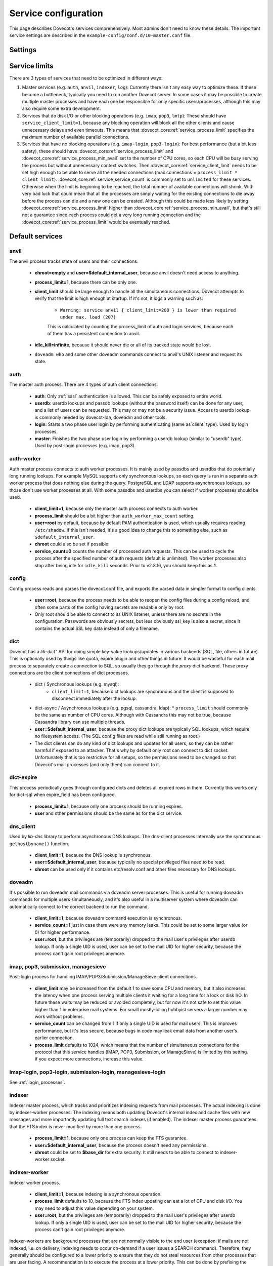 .. _service_configuration:

=====================
Service configuration
=====================

This page describes Dovecot's services comprehensively. Most admins don't need to know these details. The important service settings are described in the ``example-config/conf.d/10-master.conf`` file.

Settings
========

.. dovecot_core:setting:: service
   :values: @named_list_filter

   Creates a new service to the list of services. The filter name refers
   to the :dovecot_core:ref:`service_name` setting.


.. dovecot_core:setting:: service_name
   :values: @string

   Name of the service. The :dovecot_core:ref:`service` filter name refers
   to this setting.


.. dovecot_core:setting:: service_protocol
   :values: @string

   If non-empty, this service is enabled only when the protocol name is listed
   in :dovecot_core:ref:`protocols` setting.


.. dovecot_core:setting:: service_type
   :values: @string

   Type of this service:

      * Empty type is the default.
      * ``login`` is used by login services. The login processes have
        "all processes full" notification fd. It's used by the processes to
	figure out when no more client connections can be accepted because
	client and process limits have been reached. The login processes can
	then kill some of their oldest connections that haven't logged in yet.
      * ``worker`` is used by various worker services. It's normal for worker
        processes to fill up to :dovecot_core:ref:`service_process_limit`,
	and there shouldn't be a warning logged about it.
      * ``startup`` creates one process at startup.
      * ``log``, ``config`` and ``anvil`` are treated specially by these
        specific services.


.. dovecot_core:setting:: service_executable
   :values: @string

   The binary path to execute and its parameters. If the path doesn't begin
   with ``/``, it's relative to :dovecot_core:ref:`base_dir`.


.. dovecot_core:setting:: service_user
   :values: @string

   UNIX user (UID) which runs this process.
   :dovecot_core:ref:`default_login_user` should be used for ``type=login``
   processes and :dovecot_core:ref:`default_internal_user` should be used for
   other processes that don't require root privileges.


.. dovecot_core:setting:: service_group
   :values: @string

   The primary UNIX group (GID) which runs this process.


.. dovecot_core:setting:: service_privileged_group
   :values: @string

   Secondary UNIX group, which is disabled by default, but can be enabled by
   the process. This setting is probably never needed directly.
   :dovecot_core:ref:`mail_privileged_group` setting is a more user friendly
   way to use this setting for mail processes.


.. dovecot_core:setting:: service_extra_groups
   :values: @string

   Secondary UNIX groups that this process belongs to.


.. dovecot_core:setting:: service_chroot
   :values: @string

   The processes are chrooted to this directory at startup. Relative to 
   :dovecot_core:ref:`base_dir`.


.. dovecot_core:setting:: service_drop_priv_before_exec
   :default: no
   :values: @boolean

   Drop all privileges after forking, but before executing the binary. This is
   mainly useful for dumping core files on non-Linux OSes, since the processes
   are no longer in "setuid" mode. This setting can't be used with non-empty
   chroot.


.. dovecot_core:setting:: service_process_min_avail
   :default: 0
   :values: @uint

   Minimum number of processes that always should be available to accept more
   client connections.

   Note that if ``service_client_limit=1``, this means there are always that
   many processes that are not doing anything. When a new process launches,
   one of the idling processes will accept the connection and a new idling
   process is launched.

    * For ``service_service_count=1`` processes this decreases the latency for
      handling new connections, because there's no need to wait for processes
      to fork. This is usually not necessary to to be set.
      Large :dovecot_core:ref:`service_process_min_avail` values might be
      useful in some special cases, like if there are a lot of POP3 users
      logging in exactly at the same time to check mails.
    * For ``service_service_count!=1`` and ``service_client_limit>1`` processes
      it could be set to the number of CPU cores on the system to balance the
      load among them. This is commonly used with ``*-login`` processes.
    * For ``service_service_count!=1`` and ``service_client_limit=1`` processes
      it is likely not useful to use this, because generally there are already
      some idling processes waiting to accept new connections. However, it's
      not harmful either, since :dovecot_core:ref:`service_process_min_avail`
      includes the existing idling processes when counting how many new idling
      processes are needed.


.. dovecot_core:setting:: service_process_limit
   :default: 100
   :values: @uint

   The maximum number of processes that may exist for this service.


.. dovecot_core:setting:: service_client_limit
   :default: 1000
   :values: @uint

   Maximum number of simultaneous client connections per process. Once this
   number of connections is received, the next incoming connection will prompt
   Dovecot to spawn another process.


.. dovecot_core:setting:: service_service_count
   :default: 0
   :values: @uint

   Number of client connections to handle until the process kills itself.
   ``0`` means unlimited. 1 means only a single connection is handled until
   the process is stopped - this is the most secure choice since there's no
   way for one connection's state to leak to the next one. For better
   performance this can be set higher, but ideally not unlimited since more
   complex services can have small memory leaks and/or memory fragmentation
   and the process should get restarted eventually. For example 100 or 1000
   can be good values.


.. dovecot_core:setting:: service_idle_kill
   :default: 1 min
   :values: @time

   Time interval between killing extra idling processes. During the interval
   the master process tracks the lowest number of idling processes for the
   service. Afterwards it sends ``SIGINT`` notification to that many idling
   processes. If the processes are still idling when receiving the signal,
   they shut down themselves.

   Using ``infinite`` disables the idle-killing.

   .. dovecotchanged:: 2.3.21 This behavior was redesigned to work better
		       in busy servers.


.. dovecot_core:setting:: service_vsz_limit
   :default: 256 M
   :values: @size

   Limit the process's address space (both ``RLIMIT_DATA`` and ``RLIMIT_AS``
   if available). When the space is reached, some memory allocations may start
   failing with "Out of memory", or the kernel may kill the process with
   signal 9. This setting is mainly intended to prevent memory leaks from
   eating up all of the memory, but there can be also legitimate reasons why
   the process reaches this limit. For example a huge mailbox may not be
   accessed if this limit is too low. Use ``unlimited`` to disable this
   entirely.


.. dovecot_core:setting:: unix_listener
   :values: @named_list_filter

   Creates a new UNIX listener for a :dovecot_core:ref:`service`. The filter
   name refers to the :dovecot_core:ref:`unix_listener_path` setting.


.. dovecot_core:setting:: unix_listener_path
   :values: @string_novars

   Path to the UNIX socket file, relative to :dovecot_core:ref:`base_dir`
   setting. The :dovecot_core:ref:`unix_listener` filter name refers
   to this setting.


.. dovecot_core:setting:: unix_listener_type
   :values: @string
   :added: 2.4.0,3.0.0

   Listener type. This string value has service-specific meaning and is used
   to distinguish different listener types that one service may employ.


.. dovecot_core:setting:: unix_listener_mode
   :default: 0600
   :values: @uint_oct

   Mode of the file. Note that 0600 is an octal value, while 600 is a different
   decimal value. Setting mode to ``0`` disables the listener.


.. dovecot_core:setting:: unix_listener_user
   :values: @string

   Owner of the listener file. Empty (default) means UID 0 (root).


.. dovecot_core:setting:: unix_listener_group
   :values: @string

   Group of the listener file. Empty (default) means GID 0 (root/wheel).


.. dovecot_core:setting:: fifo_listener
   :values: @named_list_filter

   Creates a new FIFO listener for a :dovecot_core:ref:`service`. The filter
   name refers to the :dovecot_core:ref:`fifo_listener_path` setting.


.. dovecot_core:setting:: fifo_listener_path
   :values: @string_novars

   Path to the FIFO, relative to :dovecot_core:ref:`base_dir`
   setting. The :dovecot_core:ref:`fifo_listener` filter name refers
   to this setting.


.. dovecot_core:setting:: fifo_listener_type
   :values: @string
   :added: 2.4.0,3.0.0

   Listener type. This string value has service-specific meaning and is used
   to distinguish different listener types that one service may employ.


.. dovecot_core:setting:: fifo_listener_mode
   :default: 0600
   :values: @uint_oct

   Mode of the file. Note that 0600 is an octal value, while 600 is a different
   decimal value. Setting mode to ``0`` disables the listener.


.. dovecot_core:setting:: fifo_listener_user
   :values: @string

   Owner of the listener file. Empty (default) means UID 0 (root).


.. dovecot_core:setting:: fifo_listener_group
   :values: @string

   Group of the listener file. Empty (default) means GID 0 (root/wheel).


.. dovecot_core:setting:: inet_listener
   :values: @named_list_filter

   Creates a new network socket listener for a :dovecot_core:ref:`service`.
   The filter name refers to the :dovecot_core:ref:`inet_listener_name` setting.


.. dovecot_core:setting:: inet_listener_name
   :values: @string

   Name of this listener. It is meant to be descriptive for humans (e.g.
   `imap`, `imaps`), but it is also used by services to determine the socket
   type, unless :dovecot_core:ref:`inet_listener_type` overrides it.
   The :dovecot_core:ref:`inet_listener` filter name refers to this setting.


.. dovecot_core:setting:: inet_listener_type
   :values: @string
   :added: 2.4.0,3.0.0

   Listener type. This string value has service-specific meaning and is used
   to distinguish different listener types that one service may employ.


.. dovecot_core:setting:: inet_listener_port
   :default: 0
   :values: !<0-65535>

   Port number where to listen. ``0`` disables the listener.


.. dovecot_core:setting:: inet_listener_ssl
   :default: no
   :values: @boolean

   If yes, the listener does an immediate SSL/TLS handshake after accepting a
   connection. This is needed for e.g. the ``imaps`` and ``pop3s`` ports.

   .. Note:: All listeners with ``ssl=yes`` will be removed if the global
      :dovecot_core:ref:`ssl` setting is "no".

   .. Note:: Regardless of the value for listener's ssl setting, some services
             will still try to initialize encryption if the global
	     :dovecot_core:ref:`ssl` is "yes". This is for example done to
	     accommodate STARTTLS commands for IMAP/SUBMISSION/LMTP protocols.
	     In other words, SSL is truly disabled only when the global
	     :dovecot_core:ref:`ssl` is "no".


.. dovecot_core:setting:: inet_listener_haproxy
   :default: no
   :values: @boolean

   If yes, this listener is configured for use with HAProxy. It expects
   a Proxy Protocol header right after accepting the connection. Connections
   are aborted immediately if this protocol is violated.


Service limits
==============

There are 3 types of services that need to be optimized in different ways:

#. Master services (e.g. ``auth``, ``anvil``, ``indexer``, ``log``):
   Currently there isn't any easy way to optimize these. If these become a
   bottleneck, typically you need to run another Dovecot server. In some cases
   it may be possible to create multiple master processes and have each one be
   responsible for only specific users/processes, although this may also
   require some extra development.

#. Services that do disk I/O or other blocking operations
   (e.g. ``imap``, ``pop3``, ``lmtp``):
   These should have ``service_client_limit=1``, because any blocking
   operation will block all the other clients and cause unnecessary delays and
   even timeouts. This means that :dovecot_core:ref:`service_process_limit`
   specifies the maximum number of available parallel connections.

#. Services that have no blocking operations (e.g. ``imap-login``, ``pop3-login``):
   For best performance (but a bit less safety), these should have
   :dovecot_core:ref:`service_process_limit` and
   :dovecot_core:ref:`service_process_min_avail` set to the number of CPU cores,
   so each CPU will be busy serving the process but without unnecessary context
   switches. Then :dovecot_core:ref:`service_client_limit` needs to be set high
   enough to be able to serve all the needed connections
   (max connections = ``process_limit * client_limit``).
   :dovecot_core:ref:`service_service_count` is commonly set to ``unlimited``
   for these services. Otherwise when the limit is beginning to be reached,
   the total number of available connections will shrink. With very bad luck
   that could mean that all the processes are simply waiting for the existing
   connections to die away before the process can die and a new one can be
   created. Although this could be made less likely by setting
   :dovecot_core:ref:`service_process_limit` higher than
   :dovecot_core:ref:`service_process_min_avail`, but that's still not a
   guarantee since each process could get a very long running connection and
   the :dovecot_core:ref:`service_process_limit` would be eventually reached.

Default services
================
anvil
^^^^^
The anvil process tracks state of users and their connections.

  * **chroot=empty** and **user=$default_internal_user**, because anvil doesn't need access to anything.

  * **process_limit=1**, because there can be only one.

  * **client_limit** should be large enough to handle all the simultaneous connections.
    Dovecot attempts to verify that the limit is high enough at startup.
    If it's not, it logs a warning such as:

     * ``Warning: service anvil { client_limit=200 } is lower than required under max. load (207)``

     This is calculated by counting the process_limit of auth and login services,
     because each of them has a persistent connection to anvil.

  * **idle_kill=infinite**, because it should never die or all of its tracked state would be lost.

  * ``doveadm who`` and some other doveadm commands connect to anvil's UNIX listener and request its state.

auth
^^^^
The master auth process. There are 4 types of auth client connections:

   * **auth**: Only :ref:`sasl` authentication is allowed. This can be safely exposed to entire world.
   * **userdb**: userdb lookups and passdb lookups (without the password itself) can be done for any user, and a list of users can be requested. This may or may not be a security issue. Access to userdb lookup is commonly needed by dovecot-lda, doveadm and other tools.
   * **login**: Starts a two phase user login by performing authenticating (same as`client` type). Used by login processes.
   * **master**: Finishes the two phase user login by performing a userdb lookup (similar to "userdb" type). Used by post-login processes (e.g. imap, pop3).

.. dovecotchanged:: 2.4.0,3.0.0 The listener type is configured explicitly using the **type** field. For older versions the listener type is selected based on the (file)name after the last ``-`` in the name. For example ``anything-userdb`` is of `userdb` type. The default type is `auth` for unrecognized listeners. You can add as many `auth` and `userdb` listeners as you want (and you probably shouldn't touch the `login` and `master` listeners).

   * **client_limit** should be large enough to handle all the simultaneous connections.
     Dovecot attempts to verify that the limit is high enough at startup.
     If it's not, it logs a warning such as:

      * ``Warning: service auth { client_limit=1000 } is lower than required under max. load (1328)``

     This is calculated by counting the process_limit of every service that
     is enabled with the "protocol" setting (e.g. imap, pop3, lmtp).
     Only services with service_count != 1 are counted, because they have
     persistent connections to auth, while service_count=1 processes only do
     short-lived auth connections.

   * **process_limit=1**, because there can be only one auth master process.

   * **user=$default_internal_user**, because it typically doesn't need permissions to do anything (PAM lookups are done by auth-workers).

   * **chroot** could be set (to e.g. `empty`) if passdb/userdb doesn't need to read any files (e.g. SQL, LDAP config is read before chroot)


.. _service_configuration_auth_worker:

auth-worker
^^^^^^^^^^^

Auth master process connects to auth worker processes. It is mainly used by passdbs and userdbs that do potentially long running lookups. For example MySQL supports only synchronous lookups, so each query is run in a separate auth worker process that does nothing else during the query. PostgreSQL and LDAP supports asynchronous lookups, so those don't use worker processes at all. With some passdbs and userdbs you can select if worker processes should be used.

   * **client_limit=1**, because only the master auth process connects to auth worker.

   * **process_limit** should be a bit higher than ``auth_worker_max_count`` setting.

   * **user=root** by default, because by default PAM authentication is used, which usually requires reading ``/etc/shadow``. If this isn't needed, it's a good idea to change this to something else, such as ``$default_internal_user``.

   * **chroot** could also be set if possible.

   * **service_count=0** counts the number of processed auth requests. This can be used to cycle the process after the specified number of auth requests (default is unlimited). The worker processes also stop after being idle for ``idle_kill`` seconds. Prior to v2.3.16, you should keep this as **1**.

     .. dovecotchanged:: 2.3.16


config
^^^^^^
Config process reads and parses the dovecot.conf file, and exports the parsed data in simpler format to config clients.

   * **user=root**, because the process needs to be able to reopen the config files during a config reload, and often some parts of the config having secrets are readable only by root.

   * Only root should be able to connect to its UNIX listener, unless there are no secrets in the configuration. Passwords are obviously secrets, but less obviously ssl_key is also a secret, since it contains the actual SSL key data instead of only a filename.

dict
^^^^
Dovecot has a `lib-dict"` API for doing simple key-value lookups/updates in various backends (SQL, file, others in future). This is optionally used by things like quota, expire plugin and other things in future. It would be wasteful for each mail process to separately create a connection to SQL, so usually they go through the `proxy` dict backend. These proxy connections are the client connections of dict processes.

   * dict / Synchronous lookups (e.g. mysql):
      * ``client_limit=1``, because dict lookups are synchronous and the client is supposed to disconnect immediately after the lookup.

   * dict-async / Asynchronous lookups (e.g. pgsql, cassandra, ldap):
     * ``process_limit`` should commonly be the same as number of CPU cores. Although with Cassandra this may not be true, because Cassandra library can use multiple threads.

   * **user=$default_internal_user**, because the proxy dict lookups are typically SQL lookups, which require no filesystem access. (The SQL config files are read while still running as root.)

   * The dict clients can do any kind of dict lookups and updates for all users, so they can be rather harmful if exposed to an attacker. That's why by default only root can connect to dict socket. Unfortunately that is too restrictive for all setups, so the permissions need to be changed so that Dovecot's mail processes (and only them) can connect to it.

dict-expire
^^^^^^^^^^^

.. dovecotadded:: 2.4.0,3.0.0

This process periodically goes through configured dicts and deletes all
expired rows in them. Currently this works only for dict-sql when expire_field
has been configured.

   * **process_limit=1**, because only one process should be running expires.

   * **user** and other permissions should be the same as for the dict service.

dns_client
^^^^^^^^^^
Used by `lib-dns` library to perform asynchronous DNS lookups. The dns-client processes internally use the synchronous ``gethostbyname()`` function.

   * **client_limit=1**, because the DNS lookup is synchronous.

   * **user=$default_internal_user**, because typically no special privileged files need to be read.

   * **chroot** can be used only if it contains etc/resolv.conf and other files necessary for DNS lookups.

doveadm
^^^^^^^
It's possible to run doveadm mail commands via doveadm server processes. This is useful for running doveadm commands for multiple users simultaneously, and it's also useful in a multiserver system where doveadm can automatically connect to the correct backend to run the command.

   * **client_limit=1**, because doveadm command execution is synchronous.

   * **service_count=1** just in case there were any memory leaks. This could be set to some larger value (or 0) for higher performance.

   * **user=root**, but the privileges are (temporarily) dropped to the mail user's privileges after userdb lookup. If only a single UID is used, user can be set to the mail UID for higher security, because the process can't gain root privileges anymore.

imap, pop3, submission, managesieve
^^^^^^^^^^^^^^^^^^^^^^^^^^^^^^^^^^^
Post-login process for handling IMAP/POP3/Submission/ManageSieve client connections.

   * **client_limit** may be increased from the default 1 to save some CPU and memory, but it also increases the latency when one process serving multiple clients it waiting for a long time for a lock or disk I/O. In future these waits may be reduced or avoided completely, but for now it's not safe to set this value higher than 1 in enterprise mail systems. For small mostly-idling hobbyist servers a larger number may work without problems.

   * **service_count** can be changed from 1 if only a single UID is used for mail users. This is improves performance, but it's less secure, because bugs in code may leak email data from another user's earlier connection.

   * **process_limit** defaults to 1024, which means that the number of simultaneous connections for the protocol that this service handles (IMAP, POP3, Submission, or ManageSieve) is limited by this setting. If you expect more connections, increase this value.

imap-login, pop3-login, submission-login, managesieve-login
^^^^^^^^^^^^^^^^^^^^^^^^^^^^^^^^^^^^^^^^^^^^^^^^^^^^^^^^^^^
See :ref:`login_processes`.

indexer
^^^^^^^

Indexer master process, which tracks and prioritizes indexing requests from mail processes. The actual indexing is done by indexer-worker processes. The indexing means both updating Dovecot's internal index and cache files with new messages and more importantly updating full text search indexes (if enabled). The indexer master process guarantees that the FTS index is never modified by more than one process.

   * **process_limit=1**, because only one process can keep the FTS guarantee.

   * **user=$default_internal_user**, because the process doesn't need any permissions.

   * **chroot** could be set to **$base_dir** for extra security. It still needs to be able to connect to indexer-worker socket.

indexer-worker
^^^^^^^^^^^^^^
Indexer worker process.

   * **client_limit=1**, because indexing is a synchronous operation.

   * **process_limit** defaults to 10, because the FTS index updating can eat a lot of CPU and disk I/O. You may need to adjust this value depending on your system.

   * **user=root**, but the privileges are (temporarily) dropped to the mail user's privileges after userdb lookup. If only a single UID is used, user can be set to the mail UID for higher security, because the process can't gain root privileges anymore.

indexer-workers are background processes that are not normally visible to the
end user (exception: if mails are not indexed, i.e. on delivery, indexing needs
to occur on-demand if a user issues a SEARCH command). Therefore, they
generally should be configured to a lower priority to ensure that they do not
steal resources from other processes that are user facing. A recommendation
is to execute the process at a lower priority. This can be done by prefixing
the executable location with a priority modifier, such as:

.. code-block:: none

   service indexer-worker {
     executable = /usr/bin/nice -n 10 /usr/libexec/dovecot/indexer-worker
   }

lmtp
^^^^
LMTP process for delivering new mails.

   * **client_limit=1**, because most of the time spent on an LMTP client is spent waiting for disk I/O and other blocking operations. There's no point in having more clients waiting around during that doing nothing.

However, LMTP proxying is only writing to temporary files that normally stay only in memory. So for LMTP proxying a ``client_limit`` above 1 could be useful.
   * **user=root**, but the privileges are (temporarily) dropped to the mail user's privileges after userdb lookup. If only a single UID is used, user can be set to the mail UID for higher security, because the process can't gain root privileges anymore.

log
^^^
All processes started via Dovecot master process log their messages via the `log` process. This allows some nice features compared to directly logging via syslog.

   * **process_limit=1**, because the log process keeps track of all the other logging processes.

   * **user=root**, because it guarantees being able to write to syslog socket and to the log files directly.

stats
^^^^^
Event statistics tracking. Its behavior is very similar to the anvil process, but anvil's data is of higher importance and lower traffic than stats, so stats are tracked in a separate process.

  * **client_limit** should be large enough to handle all the simultaneous connections.
    Dovecot attempts to verify that the limit is high enough at startup.
    If it's not, it logs a warning such as:

     * ``Warning: service stats { client_limit=1000 } is lower than required under max. load (7945)``

     This is calculated by counting the ``process_limit`` of all the services,
     because each of them has a persistent connection to stats.

